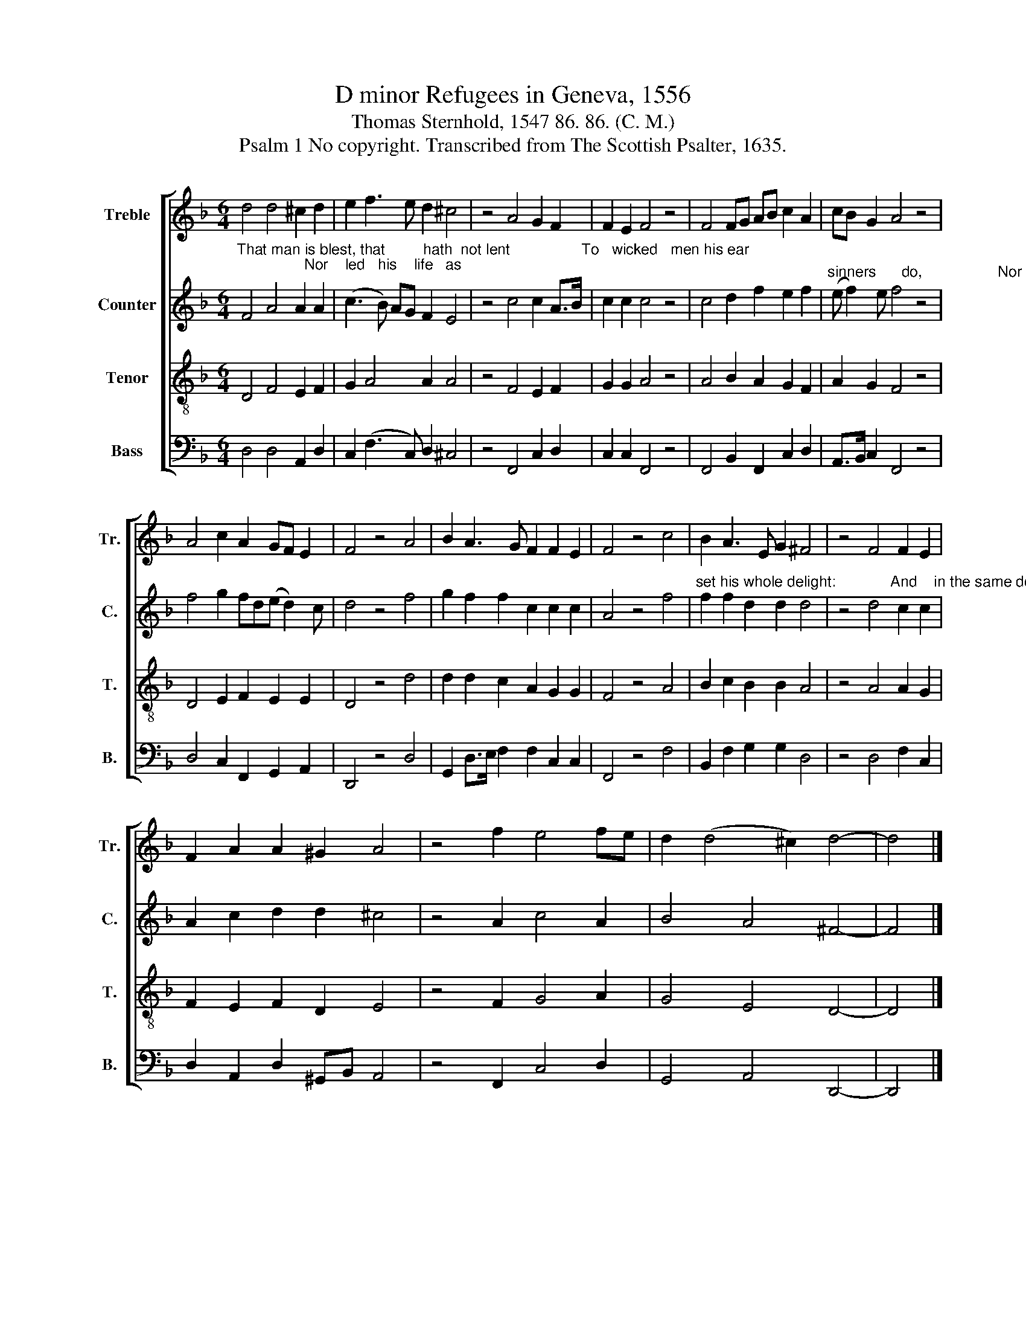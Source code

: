 X:1
T:D minor Refugees in Geneva, 1556
T:Thomas Sternhold, 1547 86. 86. (C. M.)
T:Psalm 1 No copyright. Transcribed from The Scottish Psalter, 1635.
%%score [ 1 2 3 4 ]
L:1/8
M:6/4
K:F
V:1 treble nm="Treble" snm="Tr."
V:2 treble nm="Counter" snm="C."
V:3 treble-8 nm="Tenor" snm="T."
V:4 bass nm="Bass" snm="B."
V:1
 d4 d4 ^c2 d2 | e2 f3 e d2 ^c4 | z4 A4 G2 F2 | F2 E2 F4 z4 | F4 FG AB c2 A2 | cB G2 A4 z4 | %6
 A4 c2 A2 GF E2 | F4 z4 A4 | B2 A3 G F2 F2 E2 | F4 z4 c4 | B2 A3 E G2 ^F4 | z4 F4 F2 E2 | %12
 F2 A2 A2 ^G2 A4 | z4 f2 e4 fe | d2 (d4 ^c2) d4- | d4 |] %16
V:2
"^That man is blest, that         hath  not lent                 To   wicked   men his ear;                Nor    led   his    life   as" F4 A4 A2 A2 | %1
 (c3 B) AG F2 E4 | z4 c4 c2 A>B | c2 c2 c4 z4 | c4 d2 f2 e2 f2 | %5
"^sinners      do,                  Nor  sat  in     scorners'       chair.            But       in    the    law      of   God  the   Lord         Doth" (e f2) e f4 z4 | %6
 f4 g2 fd(e d2) c | d4 z4 f4 | g2 f2 f2 c2 c2 c2 | A4 z4 f4 | %10
"^set his whole delight:             And    in the same doth exercise                        Himself both   day      and     night." f2 f2 d2 d2 d4 | %11
 z4 d4 c2 c2 | A2 c2 d2 d2 ^c4 | z4 A2 c4 A2 | B4 A4 ^F4- | F4 |] %16
V:3
 D4 F4 E2 F2 | G2 A4 A2 A4 | z4 F4 E2 F2 | G2 G2 A4 z4 | A4 B2 A2 G2 F2 | A2 G2 F4 z4 | %6
 D4 E2 F2 E2 E2 | D4 z4 d4 | d2 d2 c2 A2 G2 G2 | F4 z4 A4 | B2 c2 B2 B2 A4 | z4 A4 A2 G2 | %12
 F2 E2 F2 D2 E4 | z4 F2 G4 A2 | G4 E4 D4- | D4 |] %16
V:4
 D,4 D,4 A,,2 D,2 | C,2 (F,3 C,) D,2 ^C,4 | z4 F,,4 C,2 D,2 | C,2 C,2 F,,4 z4 | %4
 F,,4 B,,2 F,,2 C,2 D,2 | A,,>B,, C,2 F,,4 z4 | D,4 C,2 F,,2 G,,2 A,,2 | D,,4 z4 D,4 | %8
 G,,2 D,>E, F,2 F,2 C,2 C,2 | F,,4 z4 F,4 | B,,2 F,2 G,2 G,2 D,4 | z4 D,4 F,2 C,2 | %12
 D,2 A,,2 D,2 ^G,,B,, A,,4 | z4 F,,2 C,4 D,2 | G,,4 A,,4 D,,4- | D,,4 |] %16

